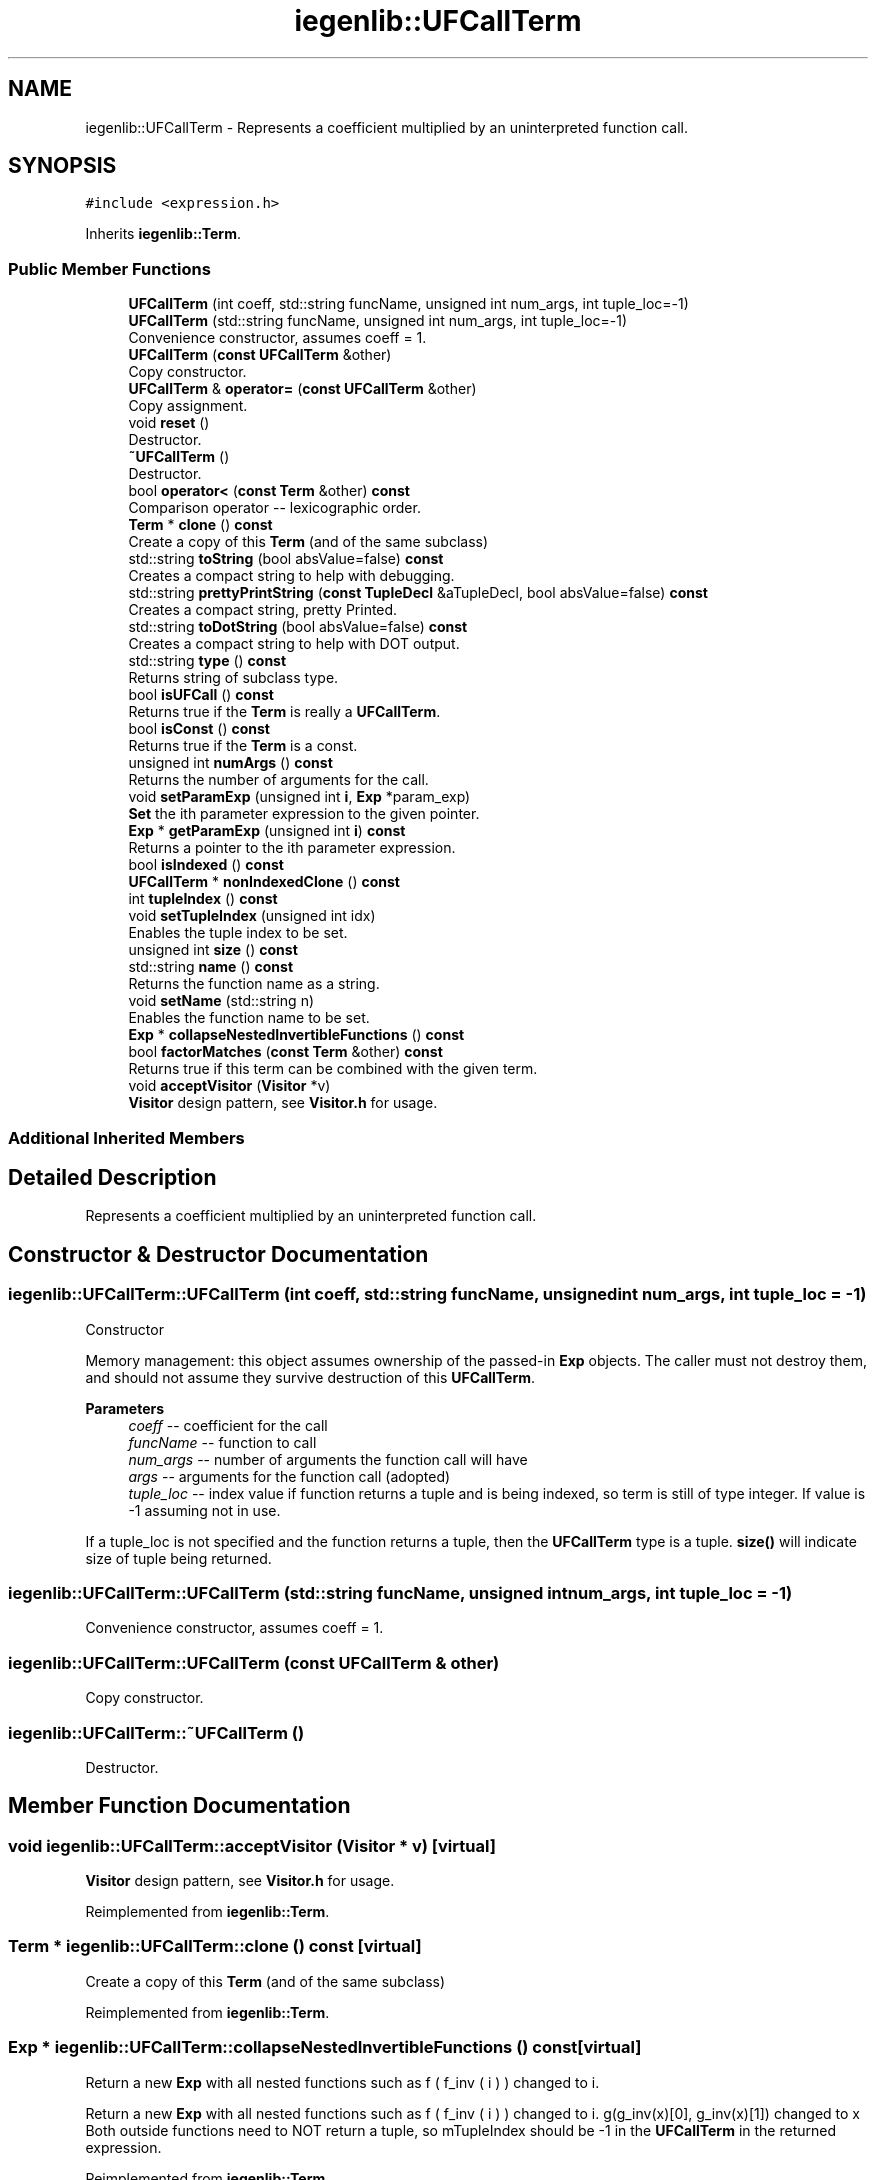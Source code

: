 .TH "iegenlib::UFCallTerm" 3 "Sun Jul 12 2020" "My Project" \" -*- nroff -*-
.ad l
.nh
.SH NAME
iegenlib::UFCallTerm \- Represents a coefficient multiplied by an uninterpreted function call\&.  

.SH SYNOPSIS
.br
.PP
.PP
\fC#include <expression\&.h>\fP
.PP
Inherits \fBiegenlib::Term\fP\&.
.SS "Public Member Functions"

.in +1c
.ti -1c
.RI "\fBUFCallTerm\fP (int coeff, std::string funcName, unsigned int num_args, int tuple_loc=\-1)"
.br
.ti -1c
.RI "\fBUFCallTerm\fP (std::string funcName, unsigned int num_args, int tuple_loc=\-1)"
.br
.RI "Convenience constructor, assumes coeff = 1\&. "
.ti -1c
.RI "\fBUFCallTerm\fP (\fBconst\fP \fBUFCallTerm\fP &other)"
.br
.RI "Copy constructor\&. "
.ti -1c
.RI "\fBUFCallTerm\fP & \fBoperator=\fP (\fBconst\fP \fBUFCallTerm\fP &other)"
.br
.RI "Copy assignment\&. "
.ti -1c
.RI "void \fBreset\fP ()"
.br
.RI "Destructor\&. "
.ti -1c
.RI "\fB~UFCallTerm\fP ()"
.br
.RI "Destructor\&. "
.ti -1c
.RI "bool \fBoperator<\fP (\fBconst\fP \fBTerm\fP &other) \fBconst\fP"
.br
.RI "Comparison operator -- lexicographic order\&. "
.ti -1c
.RI "\fBTerm\fP * \fBclone\fP () \fBconst\fP"
.br
.RI "Create a copy of this \fBTerm\fP (and of the same subclass) "
.ti -1c
.RI "std::string \fBtoString\fP (bool absValue=false) \fBconst\fP"
.br
.RI "Creates a compact string to help with debugging\&. "
.ti -1c
.RI "std::string \fBprettyPrintString\fP (\fBconst\fP \fBTupleDecl\fP &aTupleDecl, bool absValue=false) \fBconst\fP"
.br
.RI "Creates a compact string, pretty Printed\&. "
.ti -1c
.RI "std::string \fBtoDotString\fP (bool absValue=false) \fBconst\fP"
.br
.RI "Creates a compact string to help with DOT output\&. "
.ti -1c
.RI "std::string \fBtype\fP () \fBconst\fP"
.br
.RI "Returns string of subclass type\&. "
.ti -1c
.RI "bool \fBisUFCall\fP () \fBconst\fP"
.br
.RI "Returns true if the \fBTerm\fP is really a \fBUFCallTerm\fP\&. "
.ti -1c
.RI "bool \fBisConst\fP () \fBconst\fP"
.br
.RI "Returns true if the \fBTerm\fP is a const\&. "
.ti -1c
.RI "unsigned int \fBnumArgs\fP () \fBconst\fP"
.br
.RI "Returns the number of arguments for the call\&. "
.ti -1c
.RI "void \fBsetParamExp\fP (unsigned int \fBi\fP, \fBExp\fP *param_exp)"
.br
.RI "\fBSet\fP the ith parameter expression to the given pointer\&. "
.ti -1c
.RI "\fBExp\fP * \fBgetParamExp\fP (unsigned int \fBi\fP) \fBconst\fP"
.br
.RI "Returns a pointer to the ith parameter expression\&. "
.ti -1c
.RI "bool \fBisIndexed\fP () \fBconst\fP"
.br
.ti -1c
.RI "\fBUFCallTerm\fP * \fBnonIndexedClone\fP () \fBconst\fP"
.br
.ti -1c
.RI "int \fBtupleIndex\fP () \fBconst\fP"
.br
.ti -1c
.RI "void \fBsetTupleIndex\fP (unsigned int idx)"
.br
.RI "Enables the tuple index to be set\&. "
.ti -1c
.RI "unsigned int \fBsize\fP () \fBconst\fP"
.br
.ti -1c
.RI "std::string \fBname\fP () \fBconst\fP"
.br
.RI "Returns the function name as a string\&. "
.ti -1c
.RI "void \fBsetName\fP (std::string n)"
.br
.RI "Enables the function name to be set\&. "
.ti -1c
.RI "\fBExp\fP * \fBcollapseNestedInvertibleFunctions\fP () \fBconst\fP"
.br
.ti -1c
.RI "bool \fBfactorMatches\fP (\fBconst\fP \fBTerm\fP &other) \fBconst\fP"
.br
.RI "Returns true if this term can be combined with the given term\&. "
.ti -1c
.RI "void \fBacceptVisitor\fP (\fBVisitor\fP *v)"
.br
.RI "\fBVisitor\fP design pattern, see \fBVisitor\&.h\fP for usage\&. "
.in -1c
.SS "Additional Inherited Members"
.SH "Detailed Description"
.PP 
Represents a coefficient multiplied by an uninterpreted function call\&. 
.SH "Constructor & Destructor Documentation"
.PP 
.SS "iegenlib::UFCallTerm::UFCallTerm (int coeff, std::string funcName, unsigned int num_args, int tuple_loc = \fC\-1\fP)"
Constructor
.PP
Memory management: this object assumes ownership of the passed-in \fBExp\fP objects\&. The caller must not destroy them, and should not assume they survive destruction of this \fBUFCallTerm\fP\&.
.PP
\fBParameters\fP
.RS 4
\fIcoeff\fP -- coefficient for the call 
.br
\fIfuncName\fP -- function to call 
.br
\fInum_args\fP -- number of arguments the function call will have 
.br
\fIargs\fP -- arguments for the function call (adopted) 
.br
\fItuple_loc\fP -- index value if function returns a tuple and is being indexed, so term is still of type integer\&. If value is -1 assuming not in use\&.
.RE
.PP
If a tuple_loc is not specified and the function returns a tuple, then the \fBUFCallTerm\fP type is a tuple\&. \fBsize()\fP will indicate size of tuple being returned\&. 
.SS "iegenlib::UFCallTerm::UFCallTerm (std::string funcName, unsigned int num_args, int tuple_loc = \fC\-1\fP)"

.PP
Convenience constructor, assumes coeff = 1\&. 
.SS "iegenlib::UFCallTerm::UFCallTerm (\fBconst\fP \fBUFCallTerm\fP & other)"

.PP
Copy constructor\&. 
.SS "iegenlib::UFCallTerm::~UFCallTerm ()"

.PP
Destructor\&. 
.SH "Member Function Documentation"
.PP 
.SS "void iegenlib::UFCallTerm::acceptVisitor (\fBVisitor\fP * v)\fC [virtual]\fP"

.PP
\fBVisitor\fP design pattern, see \fBVisitor\&.h\fP for usage\&. 
.PP
Reimplemented from \fBiegenlib::Term\fP\&.
.SS "\fBTerm\fP * iegenlib::UFCallTerm::clone () const\fC [virtual]\fP"

.PP
Create a copy of this \fBTerm\fP (and of the same subclass) 
.PP
Reimplemented from \fBiegenlib::Term\fP\&.
.SS "\fBExp\fP * iegenlib::UFCallTerm::collapseNestedInvertibleFunctions () const\fC [virtual]\fP"
Return a new \fBExp\fP with all nested functions such as f ( f_inv ( i ) ) changed to i\&.
.PP
Return a new \fBExp\fP with all nested functions such as f ( f_inv ( i ) ) changed to i\&. g(g_inv(x)[0], g_inv(x)[1]) changed to x Both outside functions need to NOT return a tuple, so mTupleIndex should be -1 in the \fBUFCallTerm\fP in the returned expression\&. 
.PP
Reimplemented from \fBiegenlib::Term\fP\&.
.SS "bool iegenlib::UFCallTerm::factorMatches (\fBconst\fP \fBTerm\fP & other) const\fC [virtual]\fP"

.PP
Returns true if this term can be combined with the given term\&. 
.PP
Reimplemented from \fBiegenlib::Term\fP\&.
.SS "\fBExp\fP * iegenlib::UFCallTerm::getParamExp (unsigned int i) const"

.PP
Returns a pointer to the ith parameter expression\&. Returns a pointer to the ith parameter expression\&. This \fBUFCallTerm\fP still owns the pointer\&. 
.SS "bool iegenlib::UFCallTerm::isConst () const\fC [inline]\fP, \fC [virtual]\fP"

.PP
Returns true if the \fBTerm\fP is a const\&. 
.PP
Reimplemented from \fBiegenlib::Term\fP\&.
.SS "bool iegenlib::UFCallTerm::isIndexed () const"
Indicate if the function return value is being indexed\&. 
.SS "bool iegenlib::UFCallTerm::isUFCall () const\fC [inline]\fP, \fC [virtual]\fP"

.PP
Returns true if the \fBTerm\fP is really a \fBUFCallTerm\fP\&. 
.PP
Reimplemented from \fBiegenlib::Term\fP\&.
.SS "std::string iegenlib::UFCallTerm::name () const\fC [inline]\fP"

.PP
Returns the function name as a string\&. 
.SS "\fBUFCallTerm\fP * iegenlib::UFCallTerm::nonIndexedClone () const"
Returns a \fBUFCallTerm\fP that is identical except it is not indexed\&. 
.SS "unsigned int iegenlib::UFCallTerm::numArgs () const"

.PP
Returns the number of arguments for the call\&. 
.SS "bool iegenlib::UFCallTerm::operator< (\fBconst\fP \fBTerm\fP & other) const\fC [virtual]\fP"

.PP
Comparison operator -- lexicographic order\&. Compare two terms in a canonical order, defined as follows:
.IP "1." 4
by term type: TupleVar, SymConst, UFCall, ConstVal
.IP "2." 4
within each type, in alphabetical or numeric order\&. 
.PP

.PP
Reimplemented from \fBiegenlib::Term\fP\&.
.SS "\fBUFCallTerm\fP & iegenlib::UFCallTerm::operator= (\fBconst\fP \fBUFCallTerm\fP & other)"

.PP
Copy assignment\&. 
.SS "std::string iegenlib::UFCallTerm::prettyPrintString (\fBconst\fP \fBTupleDecl\fP & aTupleDecl, bool absValue = \fCfalse\fP) const\fC [virtual]\fP"

.PP
Creates a compact string, pretty Printed\&. Replaces any tuple var instances with given tuple var decl\&. 
.PP
\fBParameters\fP
.RS 4
\fIaTupleDecl\fP name or constant for each tuple var 
.br
\fIabsValue\fP Will use absolute value of coeff if true\&. 
.RE
.PP

.PP
Reimplemented from \fBiegenlib::Term\fP\&.
.SS "void iegenlib::UFCallTerm::reset ()"

.PP
Destructor\&. 
.SS "void iegenlib::UFCallTerm::setName (std::string n)\fC [inline]\fP"

.PP
Enables the function name to be set\&. 
.SS "void iegenlib::UFCallTerm::setParamExp (unsigned int i, \fBExp\fP * param_exp)"

.PP
\fBSet\fP the ith parameter expression to the given pointer\&. \fBSet\fP the ith parameter expression to the given pointer\&. This \fBUFCallTerm\fP becomes owner of the expression\&. 
.SS "void iegenlib::UFCallTerm::setTupleIndex (unsigned int idx)"

.PP
Enables the tuple index to be set\&. 
.SS "unsigned int iegenlib::UFCallTerm::size () const"

.SS "std::string iegenlib::UFCallTerm::toDotString (bool absValue = \fCfalse\fP) const\fC [virtual]\fP"

.PP
Creates a compact string to help with DOT output\&. Creates a brief compact string to help with DOT output\&. 
.PP
\fBParameters\fP
.RS 4
\fIabsValue\fP Will use absolute value of coeff if true\&. 
.RE
.PP

.PP
Reimplemented from \fBiegenlib::Term\fP\&.
.SS "std::string iegenlib::UFCallTerm::toString (bool absValue = \fCfalse\fP) const\fC [virtual]\fP"

.PP
Creates a compact string to help with debugging\&. Creates a compact string to help with debugging\&. 
.PP
\fBParameters\fP
.RS 4
\fIabsValue\fP Will use absolute value of coeff if true\&. 
.RE
.PP

.PP
Reimplemented from \fBiegenlib::Term\fP\&.
.SS "int iegenlib::UFCallTerm::tupleIndex () const"
Returns the index in a tuple that the return value is\&. For functions that return tuples of size 1, this is always 0\&. If the function return is not being indexed this will also be zero\&. Use in coordination with \fBisIndexed()\fP\&.
.PP
Returns the location in a tuple that the return value is\&. For functions that return tuples of size 1, this is always 0\&. 
.SS "std::string iegenlib::UFCallTerm::type () const\fC [virtual]\fP"

.PP
Returns string of subclass type\&. 
.PP
Reimplemented from \fBiegenlib::Term\fP\&.

.SH "Author"
.PP 
Generated automatically by Doxygen for My Project from the source code\&.

